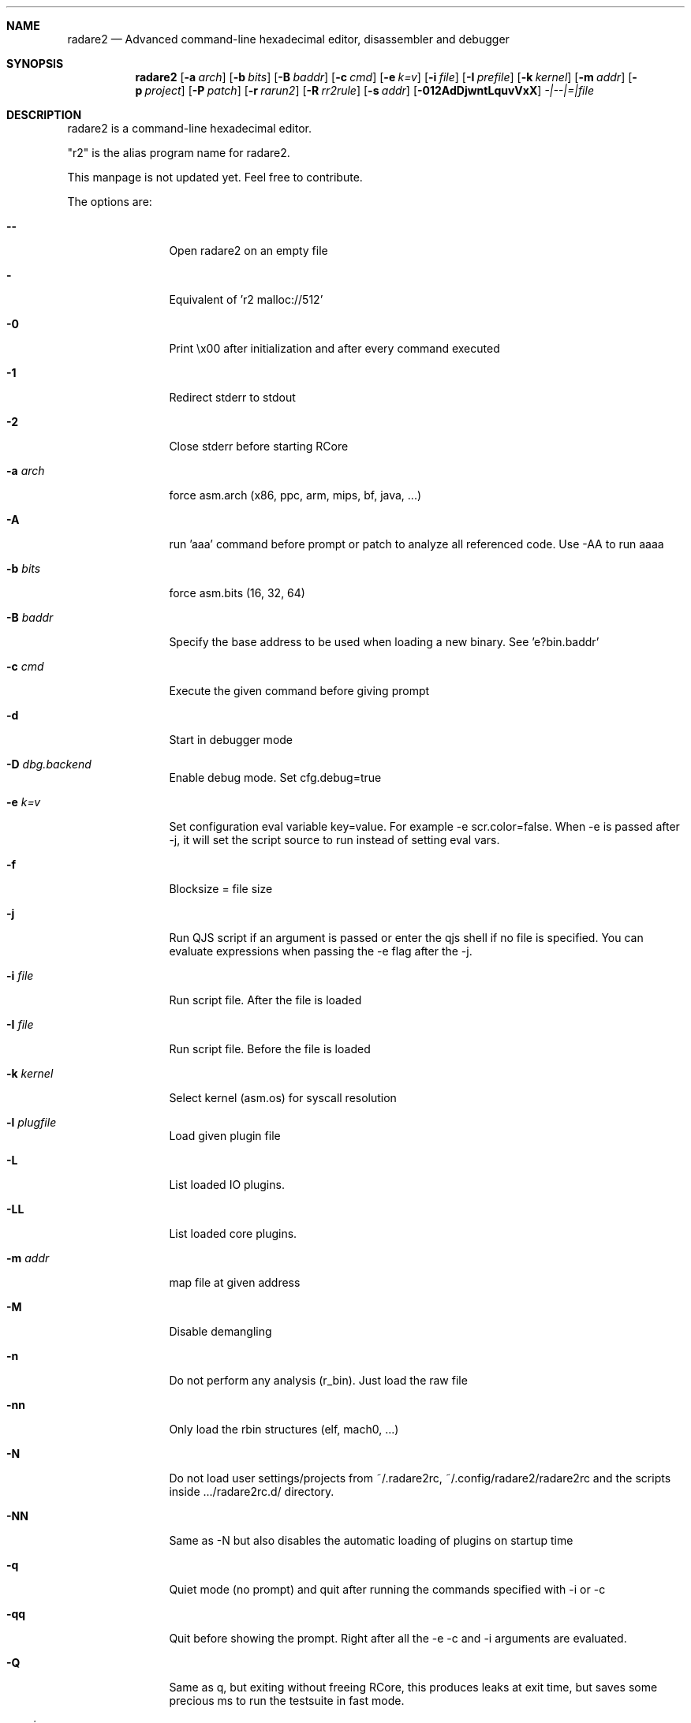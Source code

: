 .Dd May 20, 2025
.Dt RADARE2 1
.Sh NAME
.Nm radare2
.Nd Advanced command-line hexadecimal editor, disassembler and debugger
.Sh SYNOPSIS
.Nm radare2
.Op Fl a Ar arch
.Op Fl b Ar bits
.Op Fl B Ar baddr
.Op Fl c Ar cmd
.Op Fl e Ar k=v
.Op Fl i Ar file
.Op Fl I Ar prefile
.Op Fl k Ar kernel
.Op Fl m Ar addr
.Op Fl p Ar project
.Op Fl P Ar patch
.Op Fl r Ar rarun2
.Op Fl R Ar rr2rule
.Op Fl s Ar addr
.Op Fl 012AdDjwntLquvVxX
.Ar -|--|=|file
.Sh DESCRIPTION
radare2 is a command-line hexadecimal editor.
.Pp
"r2" is the alias program name for radare2.
.Pp
This manpage is not updated yet. Feel free to contribute.
.Pp
The options are:
.Bl -tag -width Fl
.It Fl Fl
Open radare2 on an empty file
.It Fl
Equivalent of 'r2 malloc://512'
.It Fl 0
Print \\x00 after initialization and after every command executed
.It Fl 1
Redirect stderr to stdout
.It Fl 2
Close stderr before starting RCore
.It Fl a Ar arch
force asm.arch (x86, ppc, arm, mips, bf, java, ...)
.It Fl A
run 'aaa' command before prompt or patch to analyze all referenced code. Use -AA to run aaaa
.It Fl b Ar bits
force asm.bits (16, 32, 64)
.It Fl B Ar baddr
Specify the base address to be used when loading a new binary. See 'e?bin.baddr'
.It Fl c Ar cmd
Execute the given command before giving prompt
.It Fl d
Start in debugger mode
.It Fl D Ar dbg.backend
Enable debug mode. Set cfg.debug=true
.It Fl e Ar k=v
Set configuration eval variable key=value. For example \-e scr.color=false. When -e is passed after -j, it will set the script source to run instead of setting eval vars.
.It Fl f
Blocksize = file size
.It Fl j
Run QJS script if an argument is passed or enter the qjs shell if no file is specified. You can evaluate expressions when passing the -e flag after the -j.
.It Fl i Ar file
Run script file. After the file is loaded
.It Fl I Ar file
Run script file. Before the file is loaded
.It Fl k Ar kernel
Select kernel (asm.os) for syscall resolution
.It Fl l Ar plugfile
Load given plugin file
.It Fl L
List loaded IO plugins.
.It Fl LL
List loaded core plugins.
.It Fl m Ar addr
map file at given address
.It Fl M
Disable demangling
.It Fl n
Do not perform any analysis (r_bin). Just load the raw file
.It Fl nn
Only load the rbin structures (elf, mach0, ...)
.It Fl N
Do not load user settings/projects from ~/.radare2rc, ~/.config/radare2/radare2rc and the scripts inside .../radare2rc.d/ directory.
.It Fl NN
Same as -N but also disables the automatic loading of plugins on startup time
.It Fl q
Quiet mode (no prompt) and quit after running the commands specified with -i or -c
.It Fl qq
Quit before showing the prompt. Right after all the -e -c and -i arguments are evaluated.
.It Fl Q
Same as q, but exiting without freeing RCore, this produces leaks at exit time, but saves some precious ms to run the testsuite in fast mode.
.It Fl p Ar prj
Set project file
.It Fl P Ar file
Apply rapatch file and quit (see doc/rapatch.md for more details)
.It Fl r Ar rarun2
Specify dbg.profile rarun2 profile to use when spawning a program for debugging
.It Fl R Ar rarun2-directive
Specify custom rarun2 directives without having to create a rarun2 profile
.It Fl s Ar addr
Start seeking at this address
.It Fl S
Enable sandboxed mode (same as \-e cfg.sandbox=true)
.It Fl t
Get binary information and analyze binary in a background thread
.It Fl T
Avoid computing the file hashes
.It Fl u
Set bin.filter=false to load rbin info without filtering names
.It Fl v
Show version information and exit (Use -qv to get just the version number)
.It Fl V
Show radare2 library versions (prints JSON format if -j is used)
.It Fl w
Open in write mode
.It Fl h
Show help message
.It Fl H
Show files and environment help
.It Fl x
Open the file map without executable permissions
.It Fl X
Same as -e bin.usextr=false, do not use extract plugins, useful for dyldcache
.El
.Sh SHELL
Type '?' for help
.Pp
.Sh VISUAL
To enter visual mode use the 'V' command. Then press '?' for help
.Sh DEBUGGER
In r2 the debugger commands are implemented under the 'd' command. Type 'd?' for help
.Sh ENVIRONMENT
 R2_ARGS           run radare2 with defined arguments in environment and ignore cli ones
 R2_IGNVER         load plugins ignoring the specified version. (be careful)
 R2_DEBUG          if defined, show error messages and crash signal
 R2_DEBUG_ASSERT=1 set a breakpoint when hitting an assert
 R2_MAGICPATH      /Users/pancake/.local/share/radare2/share/radare2/4.5.0-git/magic
 R2_NOPLUGINS      do not load r2 shared plugins
 R2_RCFILE         ~/.radare2rc (user preferences, batch script)
 R2_RDATAHOME      /usr/local
.Ar FILE
path to the current working file.
.Sh SEE ALSO
.Pp
.Xr r2r(1) ,
.Xr rahash2(1) ,
.Xr rafind2(1) ,
.Xr rabin2(1) ,
.Xr radiff2(1) ,
.Xr rasm2(1) ,
.Xr rax2(1) ,
.Xr ravc2(1) ,
.Xr ragg2(1) ,
.Xr rarun2(1) ,
.Sh AUTHORS
.Pp
pancake <pancake@nopcode.org>
